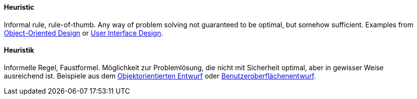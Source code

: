 // tag::EN[]
==== Heuristic

Informal rule, rule-of-thumb. Any way of problem solving not guaranteed to be optimal,
but somehow sufficient. Examples from link:http://www.vincehuston.org/ood/oo_design_heuristics.html[Object-Oriented Design] or link:https://www.nngroup.com/articles/ten-usability-heuristics/[User Interface Design].

// end::EN[]

// tag::DE[]
==== Heuristik

Informelle Regel, Faustformel. Möglichkeit zur Problemlösung, die
nicht mit Sicherheit optimal, aber in gewisser Weise ausreichend ist.
Beispiele aus dem link:http://www.vincehuston.org/ood/oo_design_heuristics.html[Objektorientierten
Entwurf]
oder
link:https://www.nngroup.com/articles/ten-usability-heuristics/[Benutzeroberflächenentwurf].



// end::DE[]

